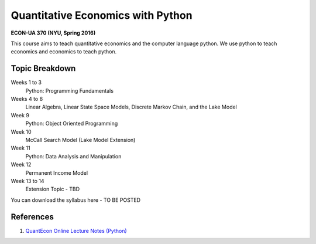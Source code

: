 Quantitative Economics with Python 
==================================

**ECON-UA 370 (NYU, Spring 2016)**

This course aims to teach quantitative economics and the computer language python. We
use python to teach economics and economics to teach python.

Topic Breakdown
---------------

Weeks 1 to 3
    Python: Programming Fundamentals
Weeks 4 to 8 
    Linear Algebra, Linear State Space Models, Discrete Markov Chain, and the Lake Model
Week 9 
    Python: Object Oriented Programming
Week 10 
    McCall Search Model (Lake Model Extension)
Week 11 
    Python: Data Analysis and Manipulation
Week 12 
    Permanent Income Model
Week 13 to 14 
    Extension Topic - TBD

You can download the syllabus here - TO BE POSTED

.. image:: http://mybinder.org/badge.svg 
    :target: http://mybinder.org/repo/mmcky/nyu-econ-370

References
----------
#. `QuantEcon Online Lecture Notes (Python) <http://quant-econ.net/py/>`__
